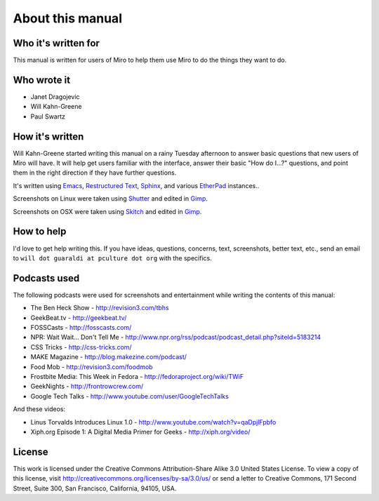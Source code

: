 ===================
 About this manual
===================

Who it's written for
====================

This manual is written for users of Miro to help them use Miro to do
the things they want to do.


Who wrote it
============

* Janet Dragojevic
* Will Kahn-Greene
* Paul Swartz


How it's written
================

Will Kahn-Greene started writing this manual on a rainy Tuesday
afternoon to answer basic questions that new users of Miro will have.
It will help get users familiar with the interface, answer their basic
"How do I...?" questions, and point them in the right direction if
they have further questions.

It's written using `Emacs`_, `Restructured Text`_, `Sphinx`_, and
various `EtherPad`_ instances..

Screenshots on Linux were taken using `Shutter`_ and edited in
`Gimp`_.  

Screenshots on OSX were taken using `Skitch`_ and edited in
`Gimp`_.

.. _Emacs: http://www.gnu.org/software/emacs/
.. _Restructured Text: http://docutils.sourceforge.net/rst.html
.. _Sphinx: http://sphinx.pocoo.org/
.. _EtherPad: http://en.wikipedia.org/wiki/EtherPad
.. _Shutter: http://shutter-project.org/
.. _Gimp: http://www.gimp.org/
.. _Skitch: http://skitch.com/


How to help
===========

I'd love to get help writing this.  If you have ideas, questions,
concerns, text, screenshots, better text, etc., send an email to
``will dot guaraldi at pculture dot org`` with the specifics.


Podcasts used
=============

The following podcasts were used for screenshots and entertainment
while writing the contents of this manual:

* The Ben Heck Show - http://revision3.com/tbhs
* GeekBeat.tv - http://geekbeat.tv/
* FOSSCasts - http://fosscasts.com/
* NPR: Wait Wait... Don't Tell Me -
  http://www.npr.org/rss/podcast/podcast_detail.php?siteId=5183214
* CSS Tricks - http://css-tricks.com/
* MAKE Magazine - http://blog.makezine.com/podcast/
* Food Mob - http://revision3.com/foodmob
* Frostbite Media: This Week in Fedora - http://fedoraproject.org/wiki/TWiF
* GeekNights - http://frontrowcrew.com/
* Google Tech Talks - http://www.youtube.com/user/GoogleTechTalks

And these videos:

* Linus Torvalds Introduces Linux 1.0 -
  http://www.youtube.com/watch?v=qaDpjlFpbfo
* Xiph.org Episode 1: A Digital Media Primer for Geeks -
  http://xiph.org/video/

License
=======

This work is licensed under the Creative Commons Attribution-Share
Alike 3.0 United States License. To view a copy of this license, visit
http://creativecommons.org/licenses/by-sa/3.0/us/ or send a letter to
Creative Commons, 171 Second Street, Suite 300, San Francisco,
California, 94105, USA.
